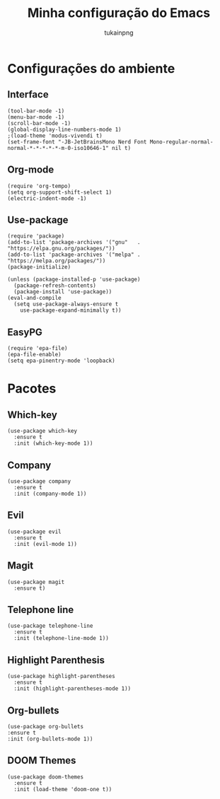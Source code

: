 #+TITLE: Minha configuração do Emacs
#+AUTHOR: tukainpng

* Configurações do ambiente

** Interface
#+begin_src elisp
  (tool-bar-mode -1)
  (menu-bar-mode -1)
  (scroll-bar-mode -1)
  (global-display-line-numbers-mode 1)
  ;(load-theme 'modus-vivendi t)
  (set-frame-font "-JB-JetBrainsMono Nerd Font Mono-regular-normal-normal-*-*-*-*-*-m-0-iso10646-1" nil t)
#+end_src

** Org-mode
#+begin_src elisp
  (require 'org-tempo)
  (setq org-support-shift-select 1)
  (electric-indent-mode -1)
#+end_src

** Use-package
#+begin_src elisp
  (require 'package)
  (add-to-list 'package-archives '("gnu"   . "https://elpa.gnu.org/packages/"))
  (add-to-list 'package-archives '("melpa" . "https://melpa.org/packages/"))
  (package-initialize)

  (unless (package-installed-p 'use-package)
    (package-refresh-contents)
    (package-install 'use-package))
  (eval-and-compile
    (setq use-package-always-ensure t
	  use-package-expand-minimally t))
#+end_src

** EasyPG
#+begin_src elisp
  (require 'epa-file)
  (epa-file-enable)
  (setq epa-pinentry-mode 'loopback)
#+end_src

* Pacotes

** Which-key
#+begin_src elisp
  (use-package which-key
    :ensure t
    :init (which-key-mode 1))
#+end_src

** Company
#+begin_src elisp
  (use-package company
    :ensure t
    :init (company-mode 1))
#+end_src

** Evil
#+begin_src elisp
  (use-package evil
    :ensure t
    :init (evil-mode 1))
#+end_src

** Magit
#+begin_src elisp
  (use-package magit
    :ensure t)
#+end_src

** Telephone line
#+begin_src elisp
  (use-package telephone-line
    :ensure t
    :init (telephone-line-mode 1))
#+end_src

** Highlight Parenthesis
#+begin_src elisp
  (use-package highlight-parentheses
    :ensure t
    :init (highlight-parentheses-mode 1))
#+end_src

** Org-bullets
#+begin_src elisp
  (use-package org-bullets
  :ensure t
  :init (org-bullets-mode 1))
#+end_src

** DOOM Themes
#+begin_src elisp
  (use-package doom-themes
    :ensure t
    :init (load-theme 'doom-one t))
#+end_src
